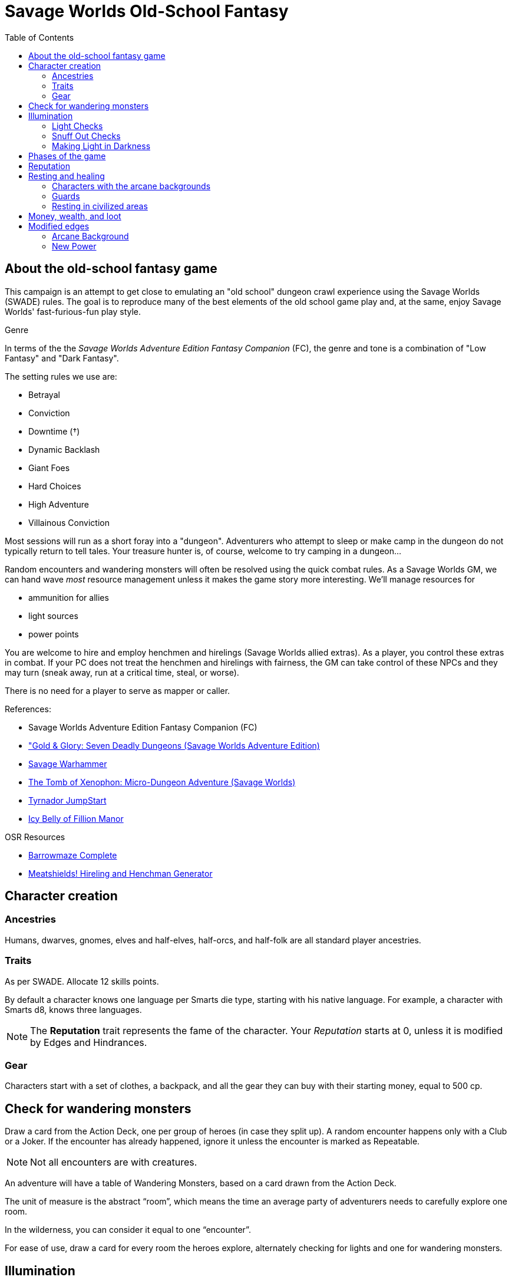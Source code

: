 = Savage Worlds Old-School Fantasy
:toc:

== About the old-school fantasy game

This campaign is an attempt to get close to emulating an "old school" dungeon crawl experience using the Savage Worlds (SWADE) rules. 
The goal is to reproduce many of the best elements of the old school game play and, at the same, enjoy Savage Worlds' fast-furious-fun play style.

.Genre
****
In terms of the the _Savage Worlds Adventure Edition Fantasy Companion_ (FC), the genre and tone is a combination of "Low Fantasy" and "Dark Fantasy".

.The setting rules we use are:
* Betrayal
* Conviction
* Downtime (&#x2020;)
* Dynamic Backlash
* Giant Foes
* Hard Choices
* High Adventure
* Villainous Conviction
// * Gritty Damage
// * Skill Specialization
// * Low Power (&#x2020;)


****

// We'll use Greg Gillespie's Barrowmaze (and the village of the Helix) as the mainstays of the setting.
Most sessions will run as a short foray into a "dungeon". 
Adventurers who attempt to sleep or make camp in the dungeon do not typically return to tell tales. 
Your treasure hunter is, of course, welcome to try camping in a dungeon...    
// But they should feel free to go ahead and try this out.

Random encounters and wandering monsters will often be resolved using the quick combat rules.
As a Savage Worlds GM, we can hand wave _most_ resource management unless it makes the game story more interesting.   
We'll manage resources for 

* ammunition for allies
* light sources 
* power points

// For experience, I want to use the Gold & Glory "In it for the Gold" setting rule, which shift how we handle advancement.

// As Savage Worlds does not require the killing of monsters or acquisition of treasure for character advancement, I plan to scale down the number of combats, eliminating ones that I see as less meaningful, and there will be somewhat less treasure.
// There are traps but they tend to be less lethal to a Savage Worlds novice-level PC than they were to a first-level B/X magic-user.

You are welcome to hire and employ henchmen and hirelings (Savage Worlds allied extras). 
As a player, you control these extras in combat.
If your PC does not treat the henchmen and hirelings with fairness, the GM can take control of these NPCs and they may turn (sneak away, run at a critical time, steal, or worse).

There is no need for a player to serve as mapper or caller.

// .Setting rules:
// * Blood & Guts
// * Critical Failures
// * Gritty Damage
// * Joker's Wild


.References:
* Savage Worlds Adventure Edition Fantasy Companion (FC)
* link:https://www.drivethrurpg.com/product/283156/GoldGlory-Seven-Deadly-Dungeons-Savage-Worlds-Adventure-Edition["Gold & Glory: Seven Deadly Dungeons (Savage Worlds Adventure Edition)]
* link:https://goodbadskinny.blogspot.com/2017/01/savage-warhammer.html[Savage Warhammer]
* link:https://www.drivethrurpg.com/product/273116/The-Tomb-of-Xenophon-MicroDungeon-Adventure-Savage-Worlds?filters=45582_0_1600_0_0[The Tomb of Xenophon: Micro-Dungeon Adventure (Savage Worlds)]
* link:https://www.drivethrurpg.com/product/265837/Tyrnador-JumpStart[Tyrnador JumpStart]
* link:https://www.drivethrurpg.com/product/275399/Icy-Belly-of-Fillion-Manor[Icy Belly of Fillion Manor]

.OSR Resources
* link:http://www.drivethrurpg.com/product/139762/Barrowmaze-Complete[Barrowmaze Complete]
* link:http://www.barrowmaze.com/meatshields[Meatshields! Hireling and Henchman Generator]

== Character creation

=== Ancestries

// In this game, all PCs are human.
// There are different human cultures and ethnicities. 
Humans, dwarves, gnomes, elves and half-elves, half-orcs, and half-folk are all standard player ancestries.
// See SWADE for racial characteristics.

// NOTE: Elves are powerful - consult the GM if you want to play an elf, but do not get your hopes up.

=== Traits

As per SWADE.
Allocate 12 skills points.


By default a character knows one language per Smarts die type, starting with his native language.
For example, a character with Smarts d8, knows three languages.

NOTE: The *Reputation* trait represents the fame of the character. 
Your _Reputation_ starts at 0, unless it is modified by Edges and Hindrances.

=== Gear

Characters start with a set of clothes, a backpack, and all the gear they can buy with their starting money, equal to 500 cp. 


== Check for wandering monsters
Draw a card from the Action Deck, one per group of heroes (in case they split up).
A random encounter happens only with a Club or a Joker.
If the encounter has already happened, ignore it unless the encounter is
marked as Repeatable. 

NOTE: Not all encounters are with
creatures.

An adventure will have a table of Wandering Monsters, based on a card drawn from the Action Deck.

The unit of measure is the abstract “room”, which means the time an average party of adventurers needs to carefully explore one room. 

In the wilderness, you can consider it equal to one “encounter”. 

For ease of use, draw a card for every room the heroes explore, alternately checking for lights and one for wandering monsters.


== Illumination
The GM uses the illumination rules of Savage Worlds and
the following rules:

=== Light Checks
The GM will ask you to make a Light Check for every perishable source of light you have (e.g., torches and lanterns). 

. Draw a card from the Action Deck.
On a club, cancel a Durability point from your source of light. 

If the Durability drops to zero, the light source is exhausted. 

You can refill a lantern using an oil flask, restoring Durability to the maximum.

[cols="1,2"]
|===
| Torch | Durability 1
| Lantern | Durability 2
|===

=== Snuff Out Checks

In a dramatic situation (e.g., combat or chase), a character who is holding a light source must
check to if he drops the light whenever one of the following conditions arise:

* the character rolls a 1 on a Trait roll
* the character is hit hard (i.e., at least Shaken by a damaging effect)

The player draws a card from the Action Deck. 
On a club, the light falls and is extinguished. 
You can light it again.
However, if the club is also a face card, the lantern breaks.


=== Making Light in Darkness 

A character with a torch or lantern and flint and steel can light a source of light in two rounds, one with an Agility roll. 
Without flint and steel, you can try with two stones, but this requires five minutes and a Survival (-2) roll.
The cantrip power can light a torch or a lantern in one round.

== Phases of the game

A typical game is divided into two phases: the _adventuring phase_, which is where the meat of the scenario happens, and the _downtime phase_, which is at the end of the scenario and before the start of the next adventuring phase.

// === Adventure phase









////
== Light and darkness

Darkness:: 
Most dungeons are Pitch Darkness (-6 to most actions). 
A candle, torch, or lantern is considered enough lighting (i.e., no illumination penalties).
Duration:: 
A candle, torch, and lantern last a variable amount of time, represented by the usage die.
+
[cols="30%,70%"]
|===
| Light source | Usage die 

| Candle 
a| d8 + 
Candle blows out if you run or roll snake eyes
| Lantern | d8 
| Torch | d6 

|===

Light check::
Each time the group enters a new room after the first, the character holding the
source of light rolls the usage die. 
On a result of 1, the usage die becomes a d4. + 
When the usage die is a d4 and you roll a 1, the light goes out.

Area:: 
In most cases,the source of light affects all the room/area. 
Torches and lanterns also apply Dim Lighting to adjacent rooms and areas (i.e. a -2 modifier to most actions) assuming there are no other sources of light.
////

== Reputation

In game terms, a character's fame (or notoriety) is handled through the Reputation score.
Reputation measures the effect on the world of the adventurer's deeds and how these deeds are reported and then viewed by others.
The Reputation score begins at zero.
It increases as the character completes adventures and performs actions that others recognize. 

In game terms, whenever a character makes a Persuasion roll, you can use his Reputation score instead of the result, if the Reputation score is higher.

NOTE: The reputation of a character isn not universally known.
If a character is outside his typical area of operation, the GM can decide that the character's Reputation is not known and does not apply.

.Notoriety
****
You can have a bad reputation.
If you have a Reputation score below zero, you subtract the Reputation score from the character's Persuasion trait rolls.
On the other hand, if you have a negative Reputation score, you add the absolute value of the Reputation as a bonus to Intimidation rolls. 
These penalties and bonuses assume that you are interacting with NPCs that know of the character's bad reputation.
****


== Resting and healing

NOTE: For the purpose of natural (non-magical) healing, ignore the Golden Hour rules from SWADE.

To recover from wounds or fatigue, a character must take a proper _rest_.
A rest is an eight-hour period during which the characters make camp, eat, sleep, repair armor, memorize spells, etc.
// undisturbed??

To take a formal _rest_, the character consumes 1 quality of ration (food or the equivalent). 
If you have no rations, you do not benefit from the effects of the _rest_.
In addition, consult the Hunger and Thirst rules (SWADE p128 and 129, respectively) and apply them as you see fit.

At the end of an undisturbed period of rest, the heroes can make a Healing roll.
You use the Healing of the designated party healer (this is typically the character who has the best Healing roll).
The character recovers one Wound (or Fatigue level, based on the player's choice) per success and raise.
The you can recover up to three Wounds or Fatigue levels in total (e.g., if you have a success and three raises on the Healing roll, you only recover 3). 
You can combine Wounds and Fatigue as you wish.
Every healing roll can receive only one Support from another character.
The roll is subject to the normal Wounds penalties, both from the healer and from the patient.

=== Characters with the arcane backgrounds

Arcane Backgrounds also recover all their Power Points at the end of the Rest.
Interrupted Rest. 
If a Rest is interrupted once (by wandering monsters or similar) you still benefit from it, but if there are two interruptions or more, it is disrupted, no Wounds are healed or Power Points recovered, and the party must start another Rest from scratch (and consume another Ration).

=== Guards
By default, it is assumed that one hero at time is on guard duty during Rests, this doesn't hinder his ability to recover. 
If players take double turns with heroes, the GM can apply a penalty to the Healing roll (from -1 to -2).

=== Resting in civilized areas 
While resting in civilized areas the same rules above apply, but with no risk of wandering monsters, obviously. 
During the Downtime Phase, instead, when the party can freely rest, they recover all Wounds, Fatigue levels and Power Points.


== Money, wealth, and loot

As per the FC, $1 in Savage Worlds terms is 1 gold piece (FC p46).

1 gold piece = 10 silver pieces = 100 copper pieces 

Use the FC equipment tables for prices.

Use the expenses for Lifestyle for each character. 
Have each character specify their Lifestyle at character creation.
Lifestyle can change over the course of an adventurer's career.



// TFV - Characters start with a set of clothes, a backpack and all the gear they can buy with their starting money, equal to 500 cp.

// G&G - Currency comes as coins. Coins can be made of copper, silver, gold or platinum. Silver is the default and all prices are in silver pieces, or sp. One platinum piece (or pp) is ten gold pieces (or gp); one gold piece is ten silver pieces (or sp); one silver piece is ten copper pieces (or cp).


== Modified edges

=== Arcane Background

.The following Arcane Backgrounds (from FC) are available to PCs: 
// * Alchemist
// * Bard
* Cleric
* Druid
// * Illusionist
* Sorcerer
* Wizard

=== New Power
A wizard or sorcerer can acquire the New Power Edge only if they have an Arcane Laboratory of adequate
Rank available. 
A cleric or druid can take powers above Novice Rank only if they have performed a proper quest or built/improved an site of veneration (that is, something akin to an altar) to their god(s).
//  (see Game Master Guide page 71)

IMPORTANT: In this setting, this Edge only grants one new power.